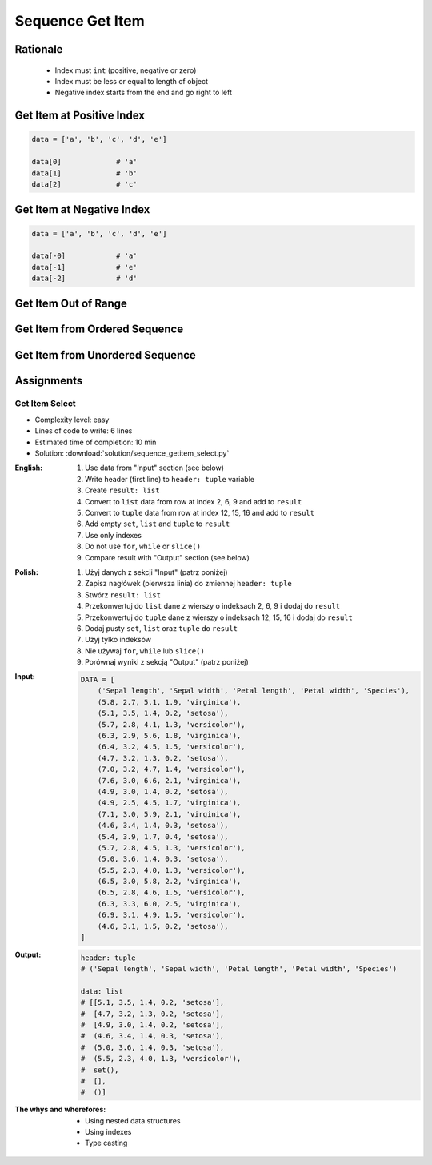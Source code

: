 .. _Sequence Getitem:

*****************
Sequence Get Item
*****************


Rationale
=========
.. highlights::
    * Index must ``int`` (positive, negative or zero)
    * Index must be less or equal to length of object
    * Negative index starts from the end and go right to left


Get Item at Positive Index
==========================
.. code-block:: python

    data = ['a', 'b', 'c', 'd', 'e']

    data[0]             # 'a'
    data[1]             # 'b'
    data[2]             # 'c'


Get Item at Negative Index
==========================
.. code-block:: python

    data = ['a', 'b', 'c', 'd', 'e']

    data[-0]            # 'a'
    data[-1]            # 'e'
    data[-2]            # 'd'


Get Item Out of Range
=====================
.. code-block:: python
    :caption: Accessing not existing element

    data = ['a', 'b', 'c', 'd', 'e']

    data[100]           # IndexError: string index out of range
    data[-100]          # IndexError: string index out of range


Get Item from Ordered Sequence
==============================
.. code-block:: python
    :caption: Get item from ``str``

    data = 'abcde'

    data[0]             # 'a'
    data[1]             # 'b'
    data[2]             # 'c'

    data[-0]            # 'a'
    data[-1]            # 'e'
    data[-2]            # 'd'

.. code-block:: python
    :caption: Get item from ``list``

    data = ['a', 'b', 'c', 'd', 'e']

    data[0]             # 'a'
    data[1]             # 'b'
    data[2]             # 'c'

    data[-0]            # 'a'
    data[-1]            # 'e'
    data[-2]            # 'd'

.. code-block:: python
    :caption: Get item from ``tuple``

    data = ('a', 'b', 'c', 'd', 'e')

    data[0]             # 'a'
    data[1]             # 'b'
    data[2]             # 'c'

    data[-0]            # 'a'
    data[-1]            # 'e'
    data[-2]            # 'd'


Get Item from Unordered Sequence
================================
.. code-block:: python
    :caption: Get item from ``set`` is impossible. ``set`` is unordered data structure.

    data = {'a', 'b', 'c', 'd', 'e'}

    data[0]             # TypeError: 'set' object is not subscriptable
    data[1]             # TypeError: 'set' object is not subscriptable
    data[2]             # TypeError: 'set' object is not subscriptable

    data[-0]            # TypeError: 'set' object is not subscriptable
    data[-1]            # TypeError: 'set' object is not subscriptable
    data[-2]            # TypeError: 'set' object is not subscriptable

.. code-block:: python
    :caption: Get item from ``frozenset`` is impossible. ``frozenset`` is unordered data structure.

    data = {'a', 'b', 'c', 'd', 'e'}

    data[0]             # TypeError: 'frozenset' object is not subscriptable
    data[1]             # TypeError: 'frozenset' object is not subscriptable
    data[2]             # TypeError: 'frozenset' object is not subscriptable

    data[-0]            # TypeError: 'frozenset' object is not subscriptable
    data[-1]            # TypeError: 'frozenset' object is not subscriptable
    data[-2]            # TypeError: 'frozenset' object is not subscriptable


Assignments
===========

Get Item Select
---------------
* Complexity level: easy
* Lines of code to write: 6 lines
* Estimated time of completion: 10 min
* Solution: :download:`solution/sequence_getitem_select.py`

:English:
    #. Use data from "Input" section (see below)
    #. Write header (first line) to ``header: tuple`` variable
    #. Create ``result: list``
    #. Convert to ``list`` data from row at index 2, 6, 9 and add to ``result``
    #. Convert to ``tuple`` data from row at index 12, 15, 16 and add to ``result``
    #. Add empty ``set``, ``list`` and ``tuple`` to ``result``
    #. Use only indexes
    #. Do not use ``for``, ``while`` or ``slice()``
    #. Compare result with "Output" section (see below)

:Polish:
    #. Użyj danych z sekcji "Input" (patrz poniżej)
    #. Zapisz nagłówek (pierwsza linia) do zmiennej ``header: tuple``
    #. Stwórz ``result: list``
    #. Przekonwertuj do ``list`` dane z wierszy o indeksach 2, 6, 9 i dodaj do ``result``
    #. Przekonwertuj do ``tuple`` dane z wierszy o indeksach 12, 15, 16 i dodaj do ``result``
    #. Dodaj pusty ``set``, ``list`` oraz ``tuple`` do ``result``
    #. Użyj tylko indeksów
    #. Nie używaj ``for``, ``while`` lub ``slice()``
    #. Porównaj wyniki z sekcją "Output" (patrz poniżej)

:Input:
    .. code-block:: python

        DATA = [
            ('Sepal length', 'Sepal width', 'Petal length', 'Petal width', 'Species'),
            (5.8, 2.7, 5.1, 1.9, 'virginica'),
            (5.1, 3.5, 1.4, 0.2, 'setosa'),
            (5.7, 2.8, 4.1, 1.3, 'versicolor'),
            (6.3, 2.9, 5.6, 1.8, 'virginica'),
            (6.4, 3.2, 4.5, 1.5, 'versicolor'),
            (4.7, 3.2, 1.3, 0.2, 'setosa'),
            (7.0, 3.2, 4.7, 1.4, 'versicolor'),
            (7.6, 3.0, 6.6, 2.1, 'virginica'),
            (4.9, 3.0, 1.4, 0.2, 'setosa'),
            (4.9, 2.5, 4.5, 1.7, 'virginica'),
            (7.1, 3.0, 5.9, 2.1, 'virginica'),
            (4.6, 3.4, 1.4, 0.3, 'setosa'),
            (5.4, 3.9, 1.7, 0.4, 'setosa'),
            (5.7, 2.8, 4.5, 1.3, 'versicolor'),
            (5.0, 3.6, 1.4, 0.3, 'setosa'),
            (5.5, 2.3, 4.0, 1.3, 'versicolor'),
            (6.5, 3.0, 5.8, 2.2, 'virginica'),
            (6.5, 2.8, 4.6, 1.5, 'versicolor'),
            (6.3, 3.3, 6.0, 2.5, 'virginica'),
            (6.9, 3.1, 4.9, 1.5, 'versicolor'),
            (4.6, 3.1, 1.5, 0.2, 'setosa'),
        ]

:Output:
    .. code-block:: python

        header: tuple
        # ('Sepal length', 'Sepal width', 'Petal length', 'Petal width', 'Species')

        data: list
        # [[5.1, 3.5, 1.4, 0.2, 'setosa'],
        #  [4.7, 3.2, 1.3, 0.2, 'setosa'],
        #  [4.9, 3.0, 1.4, 0.2, 'setosa'],
        #  (4.6, 3.4, 1.4, 0.3, 'setosa'),
        #  (5.0, 3.6, 1.4, 0.3, 'setosa'),
        #  (5.5, 2.3, 4.0, 1.3, 'versicolor'),
        #  set(),
        #  [],
        #  ()]

:The whys and wherefores:
    * Using nested data structures
    * Using indexes
    * Type casting

